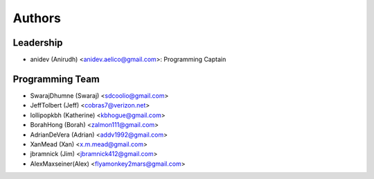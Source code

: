 --------------------
Authors
--------------------

Leadership
==========

- anidev (Anirudh) <anidev.aelico@gmail.com>: Programming Captain

Programming Team
================

- SwarajDhumne (Swaraj) <sdcoolio@gmail.com>
- JeffTolbert (Jeff) <cobras7@verizon.net>
- lollipopkbh (Katherine) <kbhogue@gmail.com>
- BorahHong (Borah) <zalmon111@gmail.com>
- AdrianDeVera (Adrian) <addv1992@gmail.com>
- XanMead (Xan) <x.m.mead@gmail.com>
- jbramnick (Jim) <jbramnick412@gmail.com>
- AlexMaxseiner(Alex) <flyamonkey2mars@gmail.com>

